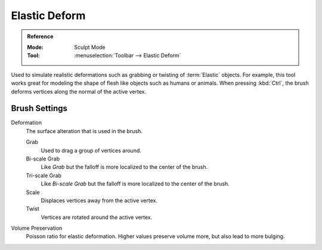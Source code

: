 .. _bpy.types.Brush.elastic_deform_type:
.. _bpy.types.Brush.elastic_deform_volume_preservation:

**************
Elastic Deform
**************

.. admonition:: Reference
   :class: refbox

   :Mode:      Sculpt Mode
   :Tool:      :menuselection:`Toolbar --> Elastic Deform`

Used to simulate realistic deformations such as grabbing or twisting of :term:`Elastic` objects.
For example, this tool works great for modeling the shape of flesh like objects such as humans or animals.
When pressing :kbd:`Ctrl`, the brush deforms vertices along the normal of the active vertex.


Brush Settings
==============

Deformation
   The surface alteration that is used in the brush.

   Grab
      Used to drag a group of vertices around.
   Bi-scale Grab
      Like *Grab* but the falloff is more localized to the center of the brush.
   Tri-scale Grab
      Like *Bi-scale Grab* but the falloff is more localized to the center of the brush.
   Scale
      Displaces vertices away from the active vertex.
   Twist
      Vertices are rotated around the active vertex.

Volume Preservation
   Poisson ratio for elastic deformation.
   Higher values preserve volume more, but also lead to more bulging.

